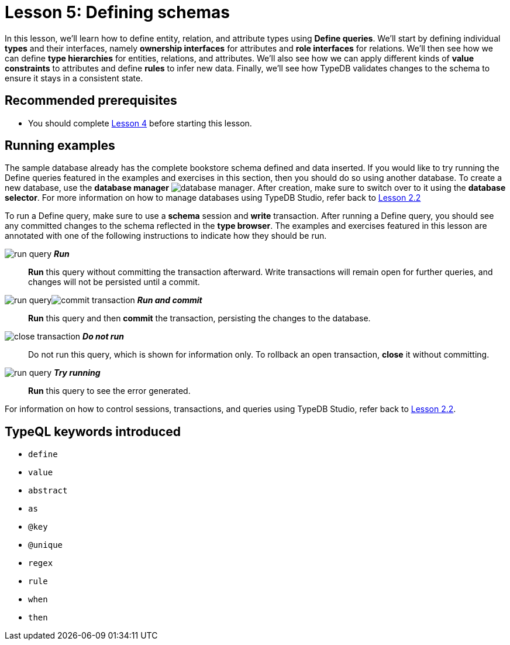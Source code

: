 = Lesson 5: Defining schemas
// :page-aliases: learn::5-defining-schemas/5-defining-schemas.adoc
:page-preamble-card: 1

In this lesson, we'll learn how to define entity, relation, and attribute types using *Define queries*. We'll start by defining individual *types* and their interfaces, namely *ownership interfaces* for attributes and *role interfaces* for relations. We'll then see how we can define *type hierarchies* for entities, relations, and attributes. We'll also see how we can apply different kinds of *value constraints* to attributes and define *rules* to infer new data. Finally, we'll see how TypeDB validates changes to the schema to ensure it stays in a consistent state.

== Recommended prerequisites

* You should complete xref:4-writing-data/overview.adoc[Lesson 4] before starting this lesson.

== Running examples

The sample database already has the complete bookstore schema defined and data inserted. If you would like to try running the Define queries featured in the examples and exercises in this section, then you should do so using another database. To create a new database, use the *database manager* image:studio-icons/database-manager.png[]. After creation, make sure to switch over to it using the *database selector*. For more information on how to manage databases using TypeDB Studio, refer back to xref:2-environment-setup/2.2-using-typedb-studio.adoc[Lesson 2.2]

To run a Define query, make sure to use a *schema* session and *write* transaction. After running a Define query, you should see any committed changes to the schema reflected in the *type browser*. The examples and exercises featured in this lesson are annotated with one of the following instructions to indicate how they should be run.

image:studio-icons/run-query.png[] *_Run_*:: *Run* this query without committing the transaction afterward. Write transactions will remain open for further queries, and changes will not be persisted until a commit.
image:studio-icons/run-query.png[]image:studio-icons/commit-transaction.png[] *_Run and commit_*:: *Run* this query and then *commit* the transaction, persisting the changes to the database.
image:studio-icons/close-transaction.png[] *_Do not run_*:: Do not run this query, which is shown for information only. To rollback an open transaction, *close* it without committing.
image:studio-icons/run-query.png[] *_Try running_*:: *Run* this query to see the error generated.

For information on how to control sessions, transactions, and queries using TypeDB Studio, refer back to xref:2-environment-setup/2.2-using-typedb-studio.adoc[Lesson 2.2].

== TypeQL keywords introduced

* `define`
* `value`
* `abstract`
* `as`
* `@key`
* `@unique`
* `regex`
* `rule`
* `when`
* `then`
